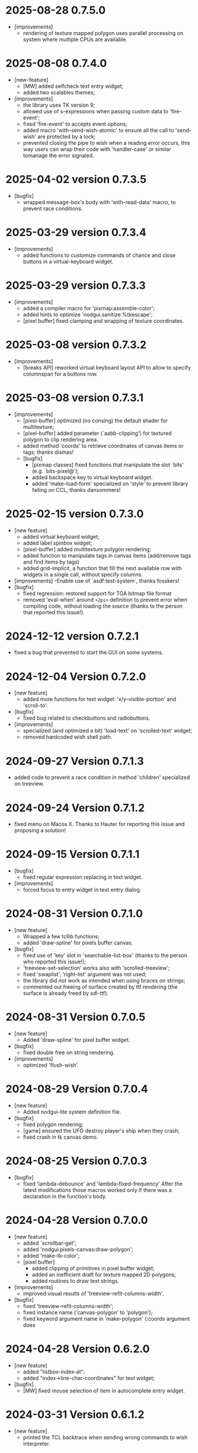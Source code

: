 * 2025-08-28 0.7.5.0
- [improvements]
  - rendering of texture mapped polygon uses parallel processing on system where multiple CPUs are available.

* 2025-08-08 0.7.4.0
- [new-feature]
  - [MW] added selfcheck text entry widget;
  - added two scalables themes;
- [improvements]
  - the library uses TK version 9;
  - allowed use of s-expressions when passing custom data to 'fire-event';
  - fixed 'fire-event' to accepts event options;
  - added macro 'with-send-wish-atomic' to ensure all the call to 'send-wish' are protected by a lock;
  - prevented closing the pipe to wish when a reading error occurs, this way users can wrap their code with 'handler-case' or similar tomanage the error signaled.

* 2025-04-02 version 0.7.3.5
- [bugfix]
  - wrapped message-box's body with 'with-read-data' macro, to prevent race conditions.

* 2025-03-29 version 0.7.3.4

- [improvements]
  - added functions to customize commands of chance and close buttons in a virtual-keyboard widget.

* 2025-03-29 version 0.7.3.3

- [improvements]
  - added a compiler macro for 'pixmap:assemble-color';
  - added hints to optimize 'nodgui.sanitize:%tkescape';
  - [pixel buffer] fixed clamping and wrapping of texture coordinates.

* 2025-03-08 version 0.7.3.2

- [improvements]
  - [breaks API] reworked virtual keyboard layout API to allow to specify columnspan for a buttons row.

* 2025-03-08 version 0.7.3.1

- [improvements]
  - [pixel-buffer] optimized (no consing) the default shader for multitexture;
  - [pixel-buffer] added parameter (`aabb-clipping') for textured polygon to clip rendering area.
  - added method 'coords' to retrieve coordinates of canvas items or tags; thanks dismas!
  - [bugfix]
    - [pixmap classes] fixed functions that manipulate the slot `bits' (e.g. `bits-pixel@');
    - added backspace key to virtual keyboard widget.
    - added 'make-load-form' specialized on 'style' to prevent library failing on CCL, thanks dansommers!

* 2025-02-15 version 0.7.3.0
- [new feature]
  - added virtual keyboard widget;
  - added label spinbox widget;
  - [pixel-buffer] added multitexture polygon rendering;
  - added function to manipulate tags in canvas items (add/remove tags and find items by tags)
  - added grid-implicit, a function that fill the next available row with widgets in a single call, without specify columns.
- [improvements]
   -Enable use of `asdf:test-system`, thanks fosskers!
- [bugfix]
  - fixed regression: restored support for TGA bitmap file format
  - removed 'eval-when' around ~+2pi+~ definition to prevent error when compiling code, without loading the source (thanks to the person that reported this issue!).

* 2024-12-12 version 0.7.2.1

  - fixed a bug that prevented to start the GUI on some systems.

* 2024-12-04 Version 0.7.2.0
 - [new feature]
   - added more functions for text widget: 'x/y-visible-portion' and 'scroll-to'.
 - [bugfix]
   - fixed bug related to checkbuttons and radiobuttons.
 - [improvements]
   - specialized (and optimized a bit) 'load-text' on 'scrolled-text' widget;
   - removed hardcoded wish shell path.

* 2024-09-27 Version 0.7.1.3
  - added code to prevent a race condition in method 'children' specialized on treeview.

* 2024-09-24  Version 0.7.1.2
  - fixed menu on Macos X.
    Thanks to Hauter for reporting this issue and proposing a solution!

* 2024-09-15 Version 0.7.1.1
  - [bugfix]
    - fixed regular expression replacing in text widget.
  - [improvements]
    - forced focus to entry widget in text entry dialog.

* 2024-08-31 Version 0.7.1.0

 - [new feature]
   - Wrapped a few tcllib functions;
   - added 'draw-spline' for pixels buffer canvas.
 - [bugfix]
   - fixed use of 'key' slot in 'searchable-list-box' (thanks to the person who reported this issue!);
   - 'treeview-set-selection' works also with 'scrolled-treeview';
   - fixed 'swaplist', 'right-list' argument was not used;
   - the library did not work as intended when using braces on strings;
   - commented out freeing of surface created by ttf rendering (the surface is already freed by sdl-ttf).

* 2024-08-31 Version 0.7.0.5
 - [new feature]
   - Added 'draw-spline' for pixel buffer widget.
 - [bugfix]
   - fixed double free on string rendering.
 - [improvements]
   - optimized 'flush-wish'.

* 2024-08-29 Version 0.7.0.4
 - [new feature]
   - Added nodgui-lite system definition file.
 - [bugfix]
   - fixed polygon rendering;
   - [game] ensured the UFO destroy player's ship when they crash;
   - fixed crash in tk canvas demo.

* 2024-08-25 Version 0.7.0.3
 - [bugfix]
   - fixed 'lambda-debounce' and 'lambda-fixed-frequency'
     After the latest modifications those macros worked only if there was a declaration in the function's body.

* 2024-04-28 Version 0.7.0.0
 - [new feature]
   - added `scrollbar-get';
   - added 'nodgui.pixels-canvas:draw-polygon';
   - added 'make-tk-color';
   - [pixel buffer]
     - added clipping of primitives in pixel buffer widget;
     - added an inefficient draft for texture mapped 2D polygons;
     - added routines to draw text strings.
 - [improvements]
   - improved visual results of 'treeview-refit-columns-width'.
 - [bugfix]
   - fixed 'treeview-refit-columns-width';
   - fixed instance name ('canvas-polygon' to 'polygon');
   - fixed keyword argument name in 'make-polygon' (:coords argument does

* 2024-04-28 Version 0.6.2.0
 - [new feature]
   - added "listbox-index-at";
   - added "index->line-char-coordinates" for text widget;
 - [bugfix]
   - [MW] fixed mouse selection of item in autocomplete entry widget.

* 2024-03-31 Version 0.6.1.2
  - [new feature]
    - printed the TCL backtrace when sending wrong commands to wish interpreter.

* 2024-03-31 Version 0.6.1.1
  - [bugfix]
    - fixed error signalled from TK interpreter when passing floating point value from lisp.

* 2024-03-31 Version 0.6.1.0
  - [new feature]
    - added procedures related to events management
  - [bugfix]
    - fixed escaping of strings inserted in a text widget.

* 2024-03-12  Version 0.6.0.2
  - [new feature]
    - added ~command~ option for configuring button widget, for example:
      #+BEGIN_SRC lisp
        (with-nodgui ()
          (let ((button (make-instance 'button :text "foo")))
            (configure  button
                        :command
                        (lambda ()
                          (format t "quitting~%")
                          (exit-nodgui))
                        :text "Quit"
                        :underline 0)
            (pack button)))
       #+END_SRC
    - moved from bordeaux threads version 1 API to version 2.
  - [bugfix]
    - fixed inconsistency in widget initialization intargs, accepted ~:orient~ instead of ~:orientation~, the latter is not accepted by ~configure~ (thanks Arkdae!);
    - added missing brace when generating tags for treeview;
    - fixed escaping of treeview's row id;
    - fixed escaping of treeview's row text (first column);
    - fixed blocking of pixelbuffer demo.

* 2024-02-17 Version 0.6.0.1
  - [new feature]
    Added new widgets:

    - change-password-dialog;
    - add-password-dialog;
    - password-input-dialog.

    - added three convenience functions for pixmaps:
      - to-grayscale;
      - to-disabled;
      - encode-base64.

  - [bugfix]
    - this version should *actually* compile even when binging ~*READ-DEFAULT-FLOAT-FORMAT*~ to a value different from: ~'single-float~
    - the mainloops has been reworked to prevent event stealing from the parent mainloop to its child

* 2023-11-25 Version 0.6.0.0

  - [new feature]
    Added a frame as an alternative for TK canvas when fast rendering is needed.
    Both 2D (pixel based) and a 3D rendering (the latter using openGL) are available.

    Many thanks to the person that supported with ideas, suggestions and testing for these features:
    https://codeberg.org/cage/nodgui/issues/3
    https://codeberg.org/cage/nodgui/issues/5

  - [bugfix]
   - this version should compile even when binging *READ-DEFAULT-FLOAT-FORMAT* to a value different from: 'single-float

* 2023-11-25 Version 0.5.0.0

   This version adds a couple of functions to save pixmaps in JPG format.

* 2023-11-19 Version 0.4.9.6
   - added parameter 'other-bindings' in functions that create tag
     buttons for text widgets;
   - prevented pasting of text in read only text widget;
   - added 'window-class' and 'window-id';
   - added theme 'forest light'.

* 2023-09-18 Version 0.4.9.3
   - fixed 'search-regexp';
   - added functions 'panes' and 'paned-widget-p';
   - supported PNG and JPG bitmap file formats without using a TCl/TK library;
   - added 'calculate-milliseconds-elapsed' and 'glob';
   - fixed reader macro so that the library works with ECL;
   - added timestamp slot to event struct;
   - added 'image-scale' for photo-image;
   - fixed wrong 'type' slot specification that prevented the library to compile on SBCL;
   - changed macro 'with-busy' to return the value of the last form of 'body' argument;
   - fixed various bugs in 'autocomplete-entry'
   - bundled a theme (yaru)

   Please see the changelog file for details.

   Thanks to all the people that helped me with this release!

* 2023-05-17 Version 0.4.2
   - removed function that does not works with ttk::paned-window.
   - improved 'lambda-debounce'.

* 2023-05-17 Version 0.4.0
   - the main  loop has  been totally rewritten  and should  works well
     with multithread code;
   - expanded the wrapper for the 'text' widget;
   - used tkimg  to expand the  number of image file  format supported
     (JPG, TGA and more).

* 2022-12-26 Version 0.3.0

   - added a new widget: a text entry with auto completion feature;
   - specialized function "see" on listbox;
   - added "listbox-move-selection" to shift,  by an arbitrary offset,
     the selected entry in a listbox;

* 2022-11-18 Version 0.1.6

   Implemented an API to modify the styles of the widgets

* 2020-03-27 version 0.0.6
   Fixed a bug in ~validatecommand~ for widget ~entry~.

* 2019-12-07 Version 0.0.5
   The user can choose (from a set)  the shape of a symbol to paint the
   points of a scatter plot.

* 2019-09-08 Version 0.0.4
   Removed the reader macro ~#[ ... ]~

* 2019-09-08 Version 0.0.3

   - Included three more widgets:
     - [[https://core.tcl-lang.org/tklib/doc/trunk/embedded/www/tklib/files/modules/swaplist/swaplist.html][swaplist]];
     - histogram plot;
     - [[https://core.tcl-lang.org/tklib/doc/trunk/embedded/www/tklib/files/modules/controlwidget/controlwidget.html#3][equalizer bar]].

   - Scatter plot it is a bit interactive now (see the demo)

* 2019-09-01 Version 0.0.2

   Included three more widgets:

   - notify window;
   - scatter plot;
   - calendar.
